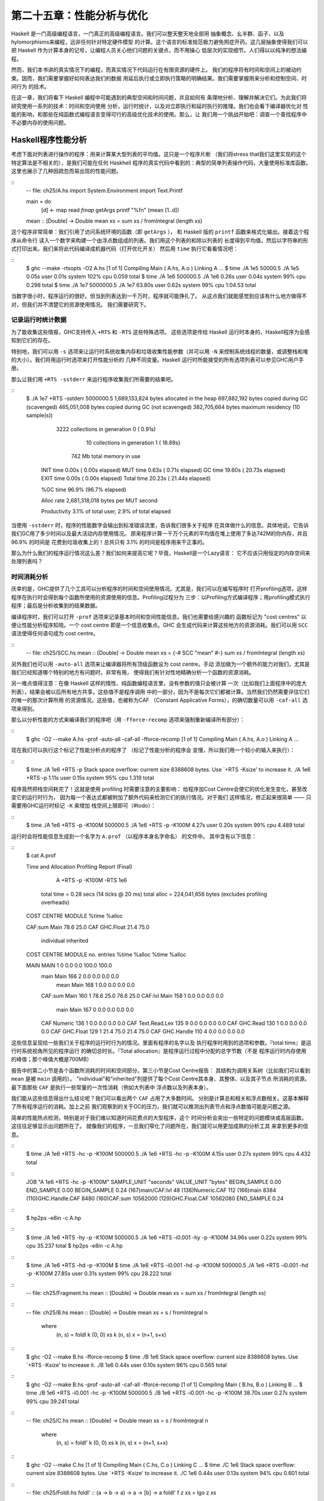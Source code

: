 第二十五章：性能分析与优化
==========================

..
    Haskell is a high level language. A really high level language.
    We can spend our days programming entirely in abstractions, in monoids,
    functors and hylomorphisms, far removed from any particular hardware model of computation.
    The language specification goes to great lengths to avoid prescribing
    any particular evaluation model.
    These layers of abstraction let us treat Haskell as a notation for computation itself,
    letting the programmer concentrate on the essence of their problem without
    getting bogged down in low level implementation decisions.
    We get to program in pure thought.

Haskell 是一门高级编程语言，一门真正的高级编程语言。我们可以整天整天地全部用
抽象概念、幺半群、函子、以及hylomorphisms来编程，远非任何针对特定硬件模型
的计算。这个语言的标准规范极力避免照症开药。这几层抽象使得我们可以把
Haskell 作为计算本身的记号，让编程人员关心他们问题的关键点，而不用操心
低层次的实现细节。人们得以以纯净的想法编程。

..
    However, this is a book about real world programming, and in the real world,
    code runs on stock hardware with limited resources.
    Our programs will have time and space requirements that we may need to enforce.
    As such, we need a good knowledge of how our program data is represented,
    the precise consequences of using lazy or strict evaluation strategies,
    and techniques for analyzing and controlling space and time behavior.

然而，我们本书讲的真实情况下的编程，而真实情况下代码运行在有限资源的硬件上。
我们的程序将有时间和空间上的被动约束。因而，我们需要掌握好如何表达我们的数据
用延后执行或立即执行策略的明确结果。我们需要掌握用来分析和控制空间、时间行为
的技术。

..
    In this chapter we'll look at typical space and time problems a Haskell programmer
    might encounter, and how to methodically analyse, understand and address them.
    To do this we'll use investigate a range of techniques: time and space profiling,
    runtime statistics, and reasoning about strict and lazy evaluation.
    We'll also look at the impact of compiler optimizations on performance,
    and the use of advanced optimization techniques that become feasible
    in a purely functional language. So let's begin with a challenge:
    squashing unexpected memory usage in some inoccuous looking code.

在这一章，我们将看下 Haskell 编程中可能遇到的典型空间和时间问题，并且如何有
条理地分析、理解并解决它们。为此我们将研究使用一系列的技术：时间和空间使用
分析，运行时统计，以及对立即执行和延时执行的推理。我们也会看下编译器优化对
性能的影响，和那些在纯函数式编程语言变得可行的高级优化技术的使用。那么，让
我们用一个挑战开始吧：调查一个查找程序中不必要内存的使用问题。


Haskell程序性能分析
-------------------

..
    Let's consider the following list manipulating program,
    which naively computes the mean of some large list of values.
    While only a program fragment (and we'll stress that the particular algorithm
    we're implementing is irrelevant here),
    it is representative of real code we might find in any Haskell program:
    typically concise list manipulation code,
    and heavy use of standard library functions.
    It also illustrates several common performance trouble spots that can catch out the unwary.

考虑下面对列表进行操作的程序：用来计算某大型列表的平均值。这只是一个程序片断
（我们将stress that我们这里实现的这个特定算法是不相关的），是我们可能在任何 Haskhell
程序的真实代码中看到的：典型的简单列表操作代码，大量使用标准库函数。
这里也展示了几种因疏忽而易出现的性能问题。

::
    -- file: ch25/A.hs
    import System.Environment
    import Text.Printf

    main = do
        [d] <- map read `fmap` getArgs
        printf "%f\n" (mean [1..d])

    mean :: [Double] -> Double
    mean xs = sum xs / fromIntegral (length xs)


..
    This program is very simple: we import functions for accessing
    the system's environment (in particular, getArgs),
    and the Haskell version of printf, for formatted text output.
    The program then reads a numeric literal from the command line,
    using that to build a list of floating point values,
    whose mean value we compute by dividing the list sum by its length.
    The result is printed as a string.
    Let's compile this source to native code (with optimizations on)
    and run it with the time command to see how it performs:

这个程序非常简单：我们引用了访问系统环境的函数（即 ``getArgs`` ），
和 Haskell 版的 ``printf`` 函数来格式化输出。接着这个程序从命令行
读入一个数字来构建一个由浮点数组成的列表。我们用这个列表的和除以列表的
长度得到平均值，然后以字符串的形式打印出来。我们来将此代码编译成机器代码（打开优化开关）
然后用 ``time`` 执行它看看情况吧：

::
    $ ghc --make -rtsopts -O2 A.hs
    [1 of 1] Compiling Main             ( A.hs, A.o )
    Linking A ...
    $ time ./A 1e5
    50000.5
    ./A 1e5  0.05s user 0.01s system 102% cpu 0.059 total
    $ time ./A 1e6
    500000.5
    ./A 1e6  0.26s user 0.04s system 99% cpu 0.298 total
    $ time ./A 1e7
    5000000.5
    ./A 1e7  63.80s user 0.62s system 99% cpu 1:04.53 total

..
    It worked well for small numbers,
    but the program really started to struggle with input size of ten million.
    From this alone we know something's not quite right,
    but it's unclear what resources are being used. Let's investigate.

当数字很小时，程序运行的很好。但当到列表达到一千万时，程序就可能挣扎了。
从这点我们就能感觉到应该有什么地方做得不对，但我们并不清楚它的资源使用情况。
我们需要研究下。

..
    Collecting runtime statistics
    +++++++++++++++++++++++++++++

记录运行时统计数据
++++++++++++++++++

..
    To get access to that kind of information,
    GHC lets us pass flags directly to the Haskell runtime, using the special
    +RTS and -RTS flags to delimit arguments reserved for the runtime system.
    The application itself won't see those flags, as they're immediately
    consumed by the Haskell runtime system.

为了能收集这些情报，GHC支持传入 ``+RTS`` 和 ``-RTS`` 这些特殊选项。
这些选项是传给 Haskell 运行时本身的，Haskell程序为会感知到它们的存在。

..
    In particular, we can ask the runtime system to gather memory and
    garbage collector performance numbers with the -s flag (as well as
    control the number of OS threads with -N, or tweak the stack and heap sizes).
    We'll also use runtime flags to enable different varieties of profiling.
    The complete set of flags the Haskell runtime accepts is documented in the
    GHC User's Guide:

特别地，我们可以用 ``-s`` 选项来让运行时系统收集内存和垃圾收集性能参数（并可以用 ``-N`` 
来控制系统线程的数量，或调整栈和堆的大小）。我们将用运行时选项来打开性能分析的
几种不同变量。Haskell 运行时所能接受的所有选项列表可以参见GHC用户手册。

..
    So let's run the program with statistic reporting enabled,
    via +RTS -sstderr, yielding this result.

那么让我们用 ``+RTS -sstderr`` 来运行程序收集我们所需要的结果吧。

::
    $ ./A 1e7 +RTS -sstderr
    5000000.5
    1,689,133,824 bytes allocated in the heap
    697,882,192 bytes copied during GC (scavenged)
    465,051,008 bytes copied during GC (not scavenged)
    382,705,664 bytes maximum residency (10 sample(s))

           3222 collections in generation 0 (  0.91s)
             10 collections in generation 1 ( 18.69s)

            742 Mb total memory in use

      INIT  time    0.00s  (  0.00s elapsed)
      MUT   time    0.63s  (  0.71s elapsed)
      GC    time   19.60s  ( 20.73s elapsed)
      EXIT  time    0.00s  (  0.00s elapsed)
      Total time   20.23s  ( 21.44s elapsed)

      %GC time      96.9%  (96.7% elapsed)

      Alloc rate    2,681,318,018 bytes per MUT second

      Productivity   3.1% of total user, 2.9% of total elapsed

..
    When using -sstderr, our program's performance numbers are printed to the standard
    error stream, giving us a lot of information about what our program was doing.
    In particular, it tells us how much time was spent in garbage collection,
    and what the maximum live memory usage was.
    It turns out that to compute the mean of a list of 10 million elements
    our program used a maximum of 742 megabytes on the heap,
    and spent 96.9% of its time doing garbage collection! In total,
    only 3.1% of the program's running time was spent doing productive work.

当使用 ``-sstderr`` 时，程序的性能数字会输出到标准错误流里，告诉我们很多关于程序
在具体做什么的信息。具体地说，它告诉我们GC用了多少时间以及最大活动内存使用情况。
原来程序计算一千万个元素的平均值在堆上使用了多达742M的你内存，并且 96.9% 的时间是
花费到垃圾收集上的！总共只有 3.1% 的时间是程序用来干正事的。

..
    So why is our program behaving so badly, and what can we do to improve it?
    After all, Haskell is a lazy language: shouldn't it be able to process the list
    in constant space?

那么为什么我们的程序运行情况这么差？我们如何来提高它呢？毕竟，Haskell是一个Lazy语言：
它不应该只用恒定的内存空间来处理列表吗？

..
    Time profiling
    ++++++++++++++

时间消耗分析
++++++++++++

..
    GHC, thankfully, comes with several tools to analyze a program's time and space usage.
    In particular, we can compile a program with profiling enabled, which, when run,
    yields useful information about what resources each function was using.
    Profiling proceeds in three steps: compiling the program for profiling;
    running it with particular profiling modes enabled; and inspecting the resulting statistics.

庆幸的是，GHC提供了几个工具可以分析程序的时间和空间使用情况。尤其是，我们可以在编写程序时
打开profiling选项，这样程序在执行时会得到每个函数所使用的资源使用的信息。Profiling过程分为
三步：以Profiling方式编译程序；用profiling模式执行程序；最后是分析收集到的结果数据。

..
    To compile our program for basic time and allocation profiling, we use the -prof flag.
    We also need to tell the profiling code which functions we're interested in profiling,
    by adding "cost centres" to them.
    A cost centre is a location in the program we'd like to collect statistics about,
    and GHC will generate code to compute the cost of evaluating the expression at each location.
    Cost centres can be added manually to instrument any expression, using the SCC pragma:

编译程序时，我们可以打开 ``-prof`` 选项来记录基本时间和空间性能信息。我们也需要给感兴趣的
函数标记为 "cost centres" 以便让性能分析程序知晓。一个 cost centre 即是一个信息收集点。GHC
会生成代码来计算这些地方的资源消耗。我们可以用 ``SCC`` 语法使得任何语句成为 cost centre。

::
    -- file: ch25/SCC.hs
    mean :: [Double] -> Double
    mean xs = {-# SCC "mean" #-} sum xs / fromIntegral (length xs)

..
    Alternatively, we can have the compiler insert the cost centres on
    all top level functions for us by compiling with the -auto-all flag.
    Manual cost centres are a useful addition to automated cost centre profiling,
    as once a hot spot has been identified, we can precisely pin down the
    expensive sub-expressions of a function.

另外我们也可以用 ``-auto-all`` 选项来让编译器将所有顶级函数设为 cost centre。手动
添加做为一个额外的能力对我们，尤其是我们已经知道哪个特别的地方有问题时，非常有用，
使得我们有针对性地精确分析一个函数的资源消耗。

..
    One complication to be aware of: in a lazy, pure language like Haskell,
    values with no arguments need only be computed once
    (for example, the large list in our example program),
    and the result shared for later uses.
    Such values are not really part of the call graph of a program,
    as they're not evaluated on each call, but we would of course still like to
    know how expensive their one-off cost of evaluation was.
    To get accurate numbers for these values, known as "constant applicative forms",
    or CAFs, we use the -caf-all flag.

另一难点值得注意：在像 Haskell 这样的惰性、纯函数编程语言里，没有参数的值只会被计算
一次（比如我们上面程序中的庞大列表），结果会被以后所有地方共享。这些值不是程序调用
中的一部分，因为不是每次它们都被计算。当然我们仍然需要评估它们的唯一的那次计算所用
的资源情况。这些值，也被称为CAF （Constant Applicative Forms），的确切数量可以用
``-caf-all`` 选项来得到。

..
    Compiling our example program for profiling then (using the -fforce-recomp flag
    to to force full recompilation):

那么以分析性能的方式来编译我们的程序吧（用 ``-fforce-recomp`` 选项来强制重新编译所有部分）：

::
    $ ghc -O2 --make A.hs -prof -auto-all -caf-all -fforce-recomp
    [1 of 1] Compiling Main             ( A.hs, A.o )
    Linking A ...


..
    We can now run this annotated program with time profiling enabled
    (and we'll use a smaller input size for the time being,
    as the program now has additional profiling overhead):

现在我们可以执行这个标记了性能分析点的程序了 （标记了性能分析的程序会
变慢，所以我们用一个较小的输入来执行）：

::
    $ time ./A  1e6 +RTS -p
    Stack space overflow: current size 8388608 bytes.
    Use `+RTS -Ksize' to increase it.
    ./A 1e6 +RTS -p  1.11s user 0.15s system 95% cpu 1.319 total

..
    The program ran out of stack space! This is the main complication to
    be aware of when using profiling: adding cost centres to a program modifies
    how it is optimized, possibly changing its runtime behavior, as each
    expression now has additional code associated with it to track the
    evaluation steps. In a sense, observing the program executing modifies
    how it executes. In this case, it is simple to proceed
    -- we use the GHC runtime flag, -K, to set a larger stack limit for
    our program (with the usual suffixes to indicate magnitude):

程序竟然把栈空间耗完了！这就是使用 profiling 时需要注意的主要影响：
给程序加Cost Centre会使它的优化发生变化，甚至改变它的运行时行为，
因为每一个表达式都被附加了额外代码来检测它们的执行情况。对于我们
这样情况，修正起来很简单 —— 只需要用GHC运行时标记 ``-K`` 来增加
栈空间上限即可（#todo）：


::
    $ time ./A 1e6 +RTS -p -K100M
    500000.5
    ./A 1e6 +RTS -p -K100M  4.27s user 0.20s system 99% cpu 4.489 total


..
    The runtime will dump its profiling information into a file,
    A.prof (named after the binary that was executed)
    which contains the following information:

运行时会将性能信息生成到一个名字为 ``A.prof`` （以程序本身名字命名） 的文件中。
其中含有以下信息：

::
    $ cat A.prof

    Time and Allocation Profiling Report  (Final)

           A +RTS -p -K100M -RTS 1e6

        total time  =        0.28 secs   (14 ticks @ 20 ms)
        total alloc = 224,041,656 bytes  (excludes profiling overheads)

    COST CENTRE  MODULE               %time %alloc

    CAF:sum      Main                  78.6   25.0
    CAF          GHC.Float             21.4   75.0

                                                individual    inherited
    COST CENTRE MODULE         no.    entries  %time %alloc   %time %alloc

    MAIN        MAIN            1           0   0.0    0.0   100.0  100.0
     main       Main          166           2   0.0    0.0     0.0    0.0
      mean      Main          168           1   0.0    0.0     0.0    0.0
     CAF:sum    Main          160           1  78.6   25.0    78.6   25.0
     CAF:lvl    Main          158           1   0.0    0.0     0.0    0.0
      main      Main          167           0   0.0    0.0     0.0    0.0
     CAF        Numeric       136           1   0.0    0.0     0.0    0.0
     CAF        Text.Read.Lex 135           9   0.0    0.0     0.0    0.0
     CAF        GHC.Read      130           1   0.0    0.0     0.0    0.0
     CAF        GHC.Float     129           1  21.4   75.0    21.4   75.0
     CAF        GHC.Handle    110           4   0.0    0.0     0.0    0.0


..
    This gives us a view into the program's runtime behavior.
    We can see the program's name and the flags we ran it with.
    The "total time" is time actually spent executing code from the
    runtime system's point of view, and the total allocation is the number
    of bytes allocated during the entire program run
    (not the maximum live memory, which was around 700MB).

这些信息呈现给一些我们关于程序的运行时行为的情况。里面有程序的名字以及
执行程序时用到的选项和参数。『total time』是运行时系统视角所见的程序运行
的确切总时长。『Total allocation』是程序运行过程中分配的总字节数（不是
程序运行时内存使用的峰值；那个峰值大概是700MB）

..
    The second section of the profiling report is the proportion of time and
    space each function was responsible for. The third section is the cost centre report,
    structured as a call graph (for example, we can see that mean was called from main.
    The "individual" and "inherited" columns give us the resources a cost centre
    was responsible for on its own, and what it and its children were responsible for.
    Additionally, we see the one-off costs of evaluating constants
    (such as the floating point values in the large list, and the list itself)
    assigned to top level CAFs.

报告中的第二小节是各个函数所消耗的时间和空间部分。第三小节是Cost Centre报告：
其结构为调用关系树（比如我们可以看到 ``mean`` 是被 ``main`` 调用的）。
"individual"和"inherited"列提供了每个Cost Centre其本身、其整体、以及其子节点
所消耗的资源。最下面那些 ``CAF`` 是执行一些常量的一次性消耗（例如大列表中
浮点数以及列表本身）。

..
    What conclusions can we draw from this information? We can see that the
    majority of time is spent in two CAFs, one related to computing the sum,
    and another for floating point numbers. These alone account for nearly
    all allocations that occurred during the program run. Combined with our
    earlier observation about garbage collector stress, it begins to look like
    the list node allocations, containing floating point values,
    are causing a problem.

我们能从这些信息得出什么结论呢？我们可以看出两个 ``CAF`` 占用了大多数时间。
分别是计算总和相关和浮点数相关。这基本解释了所有程序运行的消耗。加上之前
我们观察到的关于GC的压力，我们就可以推测出列表节点和浮点数值可能是问题之源。

..
    For simple performance hot spot identification, particularly in large
    programs where we might have little idea where time is being spent,
    the initial time profile can highlight a particular problematic module
    and top level function, which is often enough to reveal the trouble spot.
    Once we've narrowed down the code to a problematic section,
    such as our example here, we can use more sophisticated profiling
    tools to extract more information.

简单的性能热点检测，特别是对于我们难以知道时间花费点的大型程序，这个
时间分析会突出一些特定的问题模块或高层函数。这往往足够显示出问题所在了。
就像我们的程序，一旦我们窄化了问题所在，我们就可以用更加成熟的分析工具
来拿到更多的信息。

..
    Space profiling
    +++++++++++++++

..
    Beyond basic time and allocation statistics, GHC is able to generate
    graphs of memory usage of the heap, over the program's lifetime.
    This is perfect for revealing "space leaks", where memory is retained
    unnecessarily, leading to the kind of heavy garbage collector activity
    we see in our example.


..
    Constructing a heap profile follows the same steps as constructing
    a normal time profile, namely, compile with -prof -auto-all -caf-all,
    but when we execute the program, we'll ask the runtime system to gather
    more detailed heap use statistics. We can break down the heap use
    information in several ways: via cost-centre, via module, by constructor,
    by data type, each with its own insights. Heap profiling A.hs logs
    to a file A.hp, with raw data which is in turn processed by the tool
    hp2ps, which generates a PostScript-based, graphical visualization
    of the heap over time.


..
    To extract a standard heap profile from our program, we run it with
    the -hc runtime flag:


::
    $ time ./A 1e6 +RTS -hc -p -K100M
    500000.5
    ./A 1e6 +RTS -hc -p -K100M  4.15s user 0.27s system 99% cpu 4.432 total


..
    A heap profiling log, A.hp, was created, with the content
    in the following form:

::
    JOB "A 1e6 +RTS -hc -p -K100M"
    SAMPLE_UNIT "seconds"
    VALUE_UNIT "bytes"
    BEGIN_SAMPLE 0.00
    END_SAMPLE 0.00
    BEGIN_SAMPLE 0.24
    (167)main/CAF:lvl   48
    (136)Numeric.CAF    112
    (166)main   8384
    (110)GHC.Handle.CAF 8480
    (160)CAF:sum    10562000
    (129)GHC.Float.CAF  10562080
    END_SAMPLE 0.24

..
    Samples are taken at regular intervals during the program run.
    We can increase the heap sampling frequency by using -iN, where N is
    the number of seconds (e.g. 0.01) between heap size samples. Obviously,
    the more we sample, the more accurate the results, but the slower
    our program will run. We can now render the heap profile as a graph,
    using the hp2ps tool:


::
    $ hp2ps -e8in -c A.hp

..
    This produces the graph, in the file A.ps:

..
    [img here]


..
    What does this graph tell us? For one, the program runs in two phases:
    spending its first half allocating increasingly large amounts of memory,
    while summing values, and the second half cleaning up those values.
    The initial allocation also coincides with sum, doing some work,
    allocating a lot of data. We get a slightly different presentation if
    we break down the allocation by type, using -hy profiling:


::
    $ time ./A 1e6 +RTS -hy -p -K100M
    500000.5
    ./A 1e6 +RTS -i0.001 -hy -p -K100M  34.96s user 0.22s system 99% cpu 35.237 total
    $ hp2ps -e8in -c A.hp

..
    Which yields the following graph:

..
    [img here]


..
    The most interesting things to notice here are large parts of the heap
    devoted to values of list type (the [] band), and heap-allocated
    Double values. There's also some heap allocated data of unknown type
    (represented as data of type "*"). Finally, let's break it down by
    what constructors are being allocated, using the -hd flag:


::
    $ time ./A 1e6 +RTS -hd -p -K100M
    $ time ./A 1e6 +RTS -i0.001 -hd -p -K100M
    500000.5
    ./A 1e6 +RTS -i0.001 -hd -p -K100M  27.85s user 0.31s system 99% cpu 28.222 total


..
    Our final graphic reveals the full story of what is going on:

..
    [img here]

..
    A lot of work is going into allocating list nodes containing
    double-precision floating point values. Haskell lists are lazy,
    so the full million element list is built up over time. Crucially,
    though, it is not being deallocated as it is traversed, leading to
    increasingly large resident memory use. Finally, a bit over halfway
    through the program run, the program finally finishes summing the list,
    and starts calculating the length. If we look at the original
    fragment for mean, we can see exactly why that memory is being retained:


::
    -- file: ch25/Fragment.hs
    mean :: [Double] -> Double
    mean xs = sum xs / fromIntegral (length xs)


..
    At first we sum our list, which triggers the allocation of list nodes,
    but we're unable to release the list nodes once we're done,
    as the entire list is still needed by length. As soon as sum is
    done though, and length starts consuming the list, the garbage
    collector can chase it along, deallocating the list nodes,
    until we're done. These two phases of evaluation give two strikingly
    different phases of allocation and deallocation, and point at exactly
    what we need to do: traverse the list only once, summing and averaging
    it as we go.

..
    Controlling evaluation
    ----------------------

..
    We have a number of options if we want to write our loop to traverse
    the list only once. For example, we can write the loop as a fold over
    the list, or via explicit recursion on the list structure. Sticking
    to the high level approaches, we'll try a fold first:


::
    -- file: ch25/B.hs
    mean :: [Double] -> Double
    mean xs = s / fromIntegral n
      where
        (n, s)     = foldl k (0, 0) xs
        k (n, s) x = (n+1, s+x)

..
    Now, instead of taking the sum of the list, and retaining the list
    until we can take its length, we left-fold over the list,
    accumulating the intermediate sum and length values in a pair
    (and we must left-fold, since a right-fold would take us to the
    end of the list and work backwards, which is exactly what we're
    trying to avoid).


..
    The body of our loop is the k function, which takes the intermediate
    loop state, and the current element, and returns a new state with
    the length increased by one, and the sum increased by the current
    element. When we run this, however, we get a stack overflow:


::
    $ ghc -O2 --make B.hs -fforce-recomp
    $ time ./B 1e6
    Stack space overflow: current size 8388608 bytes.
    Use `+RTS -Ksize' to increase it.
    ./B 1e6  0.44s user 0.10s system 96% cpu 0.565 total


..
    We traded wasted heap for wasted stack! In fact, if we increase
    the stack size to the size of the heap in our previous implementation,
    with the -K runtime flag, the program runs to completion, and has
    similar allocation figures:


::
    $ ghc -O2 --make B.hs -prof -auto-all -caf-all -fforce-recomp
    [1 of 1] Compiling Main             ( B.hs, B.o )
    Linking B ...
    $ time ./B 1e6 +RTS -i0.001 -hc -p -K100M
    500000.5
    ./B 1e6 +RTS -i0.001 -hc -p -K100M  38.70s user 0.27s system 99% cpu 39.241 total


..
    Generating the heap profile, we see all the allocation is now in mean:

..
    [img here]

..
    The question is: why are we building up more and more allocated state,
    when all we are doing is folding over the list? This, it turns out,
    is a classic space leak due to excessive laziness.


..
    Strictness and tail recursion
    +++++++++++++++++++++++++++++

..
    The problem is that our left-fold, foldl, is too lazy. What we want
    is a tail recursive loop, which can be implemented effectively as
    a goto, with no state left on the stack. In this case though, rather
    than fully reducing the tuple state at each step, a long chain of
    thunks is being created, that only towards the end of the program
    is evaluated. At no point do we demand reduction of the loop state,
    so the compiler is unable to infer any strictness, and must reduce
    the value purely lazily.


..
    What we need to do is to tune the evaluation strategy slightly:
    lazily unfolding the list, but strictly accumulating the fold state.
    The standard approach here is to replace foldl with foldl', from the
    Data.List module:


::
    -- file: ch25/C.hs
    mean :: [Double] -> Double
    mean xs = s / fromIntegral n
      where
        (n, s)     = foldl' k (0, 0) xs
        k (n, s) x = (n+1, s+x)


..
    However, if we run this implementation, we see we still haven't
    quite got it right:


::
    $ ghc -O2 --make C.hs
    [1 of 1] Compiling Main             ( C.hs, C.o )
    Linking C ...
    $ time ./C 1e6
    Stack space overflow: current size 8388608 bytes.
    Use `+RTS -Ksize' to increase it.
    ./C 1e6  0.44s user 0.13s system 94% cpu 0.601 total

..
    Still not strict enough! Our loop is continuing to accumulate
    unevaluated state on the stack. The problem here is that foldl'
    is only outermost strict:


::
    -- file: ch25/Foldl.hs
    foldl' :: (a -> b -> a) -> a -> [b] -> a
    foldl' f z xs = lgo z xs
        where lgo z []     = z
              lgo z (x:xs) = let z' = f z x in z' `seq` lgo z' xs


..
    This loop uses `seq` to reduce the accumulated state at each step, but only to the outermost constructor on the loop state. That is, seq reduces an expression to "weak head normal form". Evaluation stops on the loop state once the first constructor is reached. In this case, the outermost constructor is the tuple wrapper, (,), which isn't deep enough. The problem is still the unevaluated numeric state inside the tuple.


..
    Adding strictness
    +++++++++++++++++

..
    There are a number of ways to make this function fully strict. We can, for example, add our own strictness hints to the internal state of the tuple, yielding a truly tail recursive loop:

::
    -- file: ch25/D.hs
    mean :: [Double] -> Double
    mean xs = s / fromIntegral n
      where
        (n, s)     = foldl' k (0, 0) xs
        k (n, s) x = n `seq` s `seq` (n+1, s+x)

..
    In this variant, we step inside the tuple state, and explicitly tell the compiler that each state component should be reduced, on each step. This gives us a version that does, at last, run in constant space:


::
    $ ghc -O2 D.hs --make
    [1 of 1] Compiling Main             ( D.hs, D.o )
    Linking D ...

..
    If we run this, with allocation statistics enabled, we get the satisfying result:

::
    $ time ./D 1e6 +RTS -sstderr
    ./D 1e6 +RTS -sstderr 
    500000.5
    256,060,848 bytes allocated in the heap
         43,928 bytes copied during GC (scavenged)
         23,456 bytes copied during GC (not scavenged)
         45,056 bytes maximum residency (1 sample(s))

            489 collections in generation 0 (  0.00s)
              1 collections in generation 1 (  0.00s)

              1 Mb total memory in use

      INIT  time    0.00s  (  0.00s elapsed)
      MUT   time    0.12s  (  0.13s elapsed)
      GC    time    0.00s  (  0.00s elapsed)
      EXIT  time    0.00s  (  0.00s elapsed)
      Total time    0.13s  (  0.13s elapsed)

      %GC time       2.6%  (2.6% elapsed)

      Alloc rate    2,076,309,329 bytes per MUT second

      Productivity  97.4% of total user, 94.8% of total elapsed

    ./D 1e6 +RTS -sstderr  0.13s user 0.00s system 95% cpu 0.133 total

..
    Unlike our first version, this program is 97.4% efficient, spending only 2.6% of its time doing garbage collection, and it runs in a constant 1 megabyte of space. It illustrates a nice balance between mixed strict and lazy evaluation, with the large list unfolded lazily, while we walk over it, strictly. The result is a program that runs in constant space, and does so quickly.

..
    Normal form reduction
    +++++++++++++++++++++

..
    There are a number of other ways we could have addressed the strictness issue here. For deep strictness, we can use the rnf function, part of the parallel strategies library (along with using), which unlike seq reduces to the fully evaluated "normal form" (hence its name). Such a "deep seq" fold we can write as:

::
    -- file: ch25/E.hs
    import System.Environment
    import Text.Printf
    import Control.Parallel.Strategies

    main = do
        [d] <- map read `fmap` getArgs
        printf "%f\n" (mean [1..d])

    foldl'rnf :: NFData a => (a -> b -> a) -> a -> [b] -> a
    foldl'rnf f z xs = lgo z xs
        where
            lgo z []     = z
            lgo z (x:xs) = lgo z' xs
                where
                    z' = f z x `using` rnf

    mean :: [Double] -> Double
    mean xs = s / fromIntegral n
      where
        (n, s)     = foldl'rnf k (0, 0) xs
        k (n, s) x = (n+1, s+x) :: (Int, Double)

..
    We change the implementation of foldl' to reduce the state to normal form, using the rnf strategy. This also raises an issue we avoided earlier: the type inferred for the loop accumulator state. Previously, we relied on type defaulting to infer a numeric, integral type for the length of the list in the accumulator, but switching to rnf introduces the NFData class constraint, and we can no longer rely on defaulting to set the length type.


..
    Bang patterns
    +++++++++++++

..
    Perhaps the cheapest way, syntactically, to add required strictness to code that's excessively lazy is via "bang patterns" (whose name comes from pronunciation of the "!" character as "bang"), a language extension introduced with the following pragma:

::
    -- file: ch25/F.hs
    {-# LANGUAGE BangPatterns #-}

..
    With bang patterns, we can hint at strictness on any binding form, making the function strict in that variable. Much as explicit type annotations can guide type inference, bang patterns can help guide strictness inference. Bang patterns are a language extension, and are enabled with the BangPatterns language pragma. We can now rewrite the loop state to be simply:

::
    -- file: ch25/F.hs
    mean :: [Double] -> Double
    mean xs = s / fromIntegral n
      where
        (n, s)       = foldl' k (0, 0) xs
        k (!n, !s) x = (n+1, s+x)

..
    The intermediate values in the loop state are now made strict, and the loop runs in constant space:


::
    $ ghc -O2 F.hs --make
    $ time ./F 1e6 +RTS -sstderr
    ./F 1e6 +RTS -sstderr 
    500000.5
    256,060,848 bytes allocated in the heap
         43,928 bytes copied during GC (scavenged)
         23,456 bytes copied during GC (not scavenged)
         45,056 bytes maximum residency (1 sample(s))

            489 collections in generation 0 (  0.00s)
              1 collections in generation 1 (  0.00s)

              1 Mb total memory in use

      INIT  time    0.00s  (  0.00s elapsed)
      MUT   time    0.14s  (  0.15s elapsed)
      GC    time    0.00s  (  0.00s elapsed)
      EXIT  time    0.00s  (  0.00s elapsed)
      Total time    0.14s  (  0.15s elapsed)

      %GC time       0.0%  (2.3% elapsed)

      Alloc rate    1,786,599,833 bytes per MUT second

      Productivity 100.0% of total user, 94.6% of total elapsed

    ./F 1e6 +RTS -sstderr  0.14s user 0.01s system 96% cpu 0.155 total

..
    In large projects, when we are investigating memory allocation hot spots, bang patterns are the cheapest way to speculatively modify the strictness properties of some code, as they're syntactically less invasive than other methods.


..
    Strict data types
    +++++++++++++++++

..
    Strict data types are another effective way to provide strictness information to the compiler. By default, Haskell data types are lazy, but it is easy enough to add strictness information to the fields of a data type that then propagate through the program. We can declare a new strict pair type, for example:

::
    -- file: ch25/G.hs
    data Pair a b = Pair !a !b

..
    This creates a pair type whose fields will always be kept in weak head normal form. We can now rewrite our loop as:


::
    -- file: ch25/G.hs
    mean :: [Double] -> Double
    mean xs = s / fromIntegral n
      where
        Pair n s       = foldl' k (Pair 0 0) xs
        k (Pair n s) x = Pair (n+1) (s+x)

..
    This implementation again has the same efficient, constant space behavior. At this point, to squeeze the last drops of performance out of this code, though, we have to dive a bit deeper.


..
    Understanding Core
    ------------------

..
    Besides looking at runtime profiling data, one sure way of determining exactly what your program is doing is to look at the final program source after the compiler is done optimizing it, particularly in the case of Haskell compilers, which can perform very aggressive transformations on the code. GHC uses what is humorously referred to as "a simple functional language", known as Core, as the compiler intermediate representation. It is essentially a subset of Haskell, augmented with unboxed data types (raw machine types, directly corresponding to primitive data types in languages like C), suitable for code generation. GHC optimizes Haskell by transformation, repeatedly rewriting the source into more and more efficient forms. The Core representation is the final functional version of your program, before translation to low level imperative code. In other words, Core has the final say, and if all-out performance is your goal, it is worth understanding.


..
    To view the Core version of our Haskell program we compile with the -ddump-simpl flag, or use the ghc-core tool, a third-party utility that lets us view Core in a pager. So let's look at the representation of our final fold using strict data types, in Core form:


::
    $ ghc -O2 -ddump-simpl G.hs

..
    A screenful of text is generated. If we look carefully at, we'll see a loop (here, cleaned up slightly for clarity):


::
    lgo :: Integer -> [Double] -> Double# -> (# Integer, Double #)

    lgo = \ n xs s ->
        case xs of
          []       -> (# n, D# s #);
          (:) x ys ->
            case plusInteger n 1 of
                n' -> case x of
                    D# y -> lgo n' ys (+## s y)

..
    This is the final version of our foldl', and tells us a lot about the next steps for optimization. The fold itself has been entirely inlined, yielding an explicit recursive loop over the list. The loop state, our strict pair, has disappeared entirely, and the function now takes its length and sum accumulators as direct arguments along with the list.

..
    The sum of the list elements is represented with an unboxed Double# value, a raw machine double kept in a floating point register. This is ideal, as there will be no memory traffic involved keeping the sum on the heap. However, the length of the list, since we gave no explicit type annotation, has been inferred to be a heap-allocated Integer, with requires a non-primitive plusInteger to perform addition. If it is algorithmically sound to use a Int instead, we can replace Integer with it, via a type annotation, and GHC will then be able to use a raw machine Int# for the length. We can hope for an improvement in time and space by ensuring both loop components are unboxed, and kept in registers.


..
    The base case of the loop, its end, yields an unboxed pair (a pair allocated only in registers), storing the final length of the list, and the accumulated sum. Notice that the return type is a heap-allocated Double value, indicated by the D# constructor, which lifts a raw double value onto the heap. Again this has implications for performance, as GHC will need to check that there is sufficient heap space available before it can allocate and return from the loop.

..
    We can avoid this final heap check by having GHC return an unboxed Double# value, which can be achieved by using a custom pair type in the loop. In addition, GHC provides an optimiztion that unboxes the strict fields of a data type, ensuring the fields of the new pair type will be stored in registers. This optimization is turned on with -funbox-strict-fields.

..
    We can make both representation changes by replacing the polymorphic strict pair type with one whose fields are fixed as Int and Double:


::
    -- file: ch25/H.hs
    data Pair = Pair !Int !Double

    mean :: [Double] -> Double
    mean xs = s / fromIntegral n
      where
        Pair n s       = foldl' k (Pair 0 0) xs
        k (Pair n s) x = Pair (n+1) (s+x)

..
    Compiling this with optimizations on, and -funbox-strict-fields -ddump-simpl, we get a tighter inner loop in Core:

::
    lgo :: Int# -> Double# -> [Double] -> (# Int#, Double# #)
    lgo = \ n s xs ->
        case xs of
          []       -> (# n, s #)
          (:) x ys ->
            case x of
                D# y -> lgo (+# n 1) (+## s y) ys

..
    Now the pair we use to represent the loop state is represented and returned as unboxed primitive types, and will be kept in registers. The final version now only allocates heap memory for the list nodes, as the list is lazily demanded. If we compile and run this tuned version, we can compare the allocation and time performance against our original program:


::
    $ time ./H 1e7 +RTS -sstderr
    ./H 1e7 +RTS -sstderr 
    5000000.5
    1,689,133,824 bytes allocated in the heap
        284,432 bytes copied during GC (scavenged)
             32 bytes copied during GC (not scavenged)
         45,056 bytes maximum residency (1 sample(s))

           3222 collections in generation 0 (  0.01s)
              1 collections in generation 1 (  0.00s)

              1 Mb total memory in use

      INIT  time    0.00s  (  0.00s elapsed)
      MUT   time    0.63s  (  0.63s elapsed)
      GC    time    0.01s  (  0.02s elapsed)
      EXIT  time    0.00s  (  0.00s elapsed)
      Total time    0.64s  (  0.64s elapsed)

      %GC time       1.0%  (2.4% elapsed)

      Alloc rate    2,667,227,478 bytes per MUT second

      Productivity  98.4% of total user, 98.2% of total elapsed

    ./H 1e7 +RTS -sstderr  0.64s user 0.00s system 99% cpu 0.644 total


..
    While our original program, when operating on a list of 10 million elements, took more than a minute to run, and allocated more than 700 megabytes of memory, the final version, using a simple higher order fold, and a strict data type, runs in around half a second, and allocates a total of 1 megabyte. Quite an improvement!


..
    The general rules we can learn from the profiling and optimization process are:

..
    - Compile to native code, with optimizations on
    - When in doubt, use runtime statistics, and time profiling
    - If allocation problems are suspected, use heap profiling
    - A careful mixture of strict and lazy evaluation can yield the best results
    - Prefer strict fields for atomic data types (Int, Double and similar types)
    - Use data types with simpler machine representations (prefer Int over Integer)

..
    These simple strategies are enough to identify and squash untoward memory use issues, and when used wisely, can avoid them occurring in the first place.


..
    Advanced techniques: fusion
    ---------------------------

..
    The final bottleneck in our program is the lazy list itself. While we can avoid allocating it all at once, there is still memory traffic each time around the loop, as we demand the next cons cell in the list, allocate it to the heap, operate on it, and continue. The list type is also polymorphic, so the elements of the list will be represented as heap allocated Double values.

..
    What we'd like to do is eliminate the list entirely, keeping just the next element we need in a register. Perhaps surprisingly, GHC is able to transform the list program into a listless version, using an optimization known as deforestation, which refers to a general class of optimizations that involve eliminating intermediate data structures. Due to the absence of side effects, a Haskell compiler can be extremely aggressive when rearranging code, reordering and transforming wholesale at times. The specific deforestation optimization we will use here is stream fusion.


..
    This optimization transforms recursive list generation and transformation functions into non-recursive unfolds. When an unfold appears next to a fold, the structure between them is then eliminated entirely, yielding a single, tight loop, with no heap allocation. The optimization isn't enabled by default, and it can radically change the complexity of a piece of code, but is enabled by a number of data structure libraries, which provide "rewrite rules", custom optimizations the compiler applies to functions the library exports.


..
    We'll use the uvector library, which provides a suite of list-like operations that use stream fusion to remove intermediate data structures. Rewriting our program to use streams is straightforward:

::
    -- file: ch25/I.hs
    import System.Environment
    import Text.Printf
    import Data.Array.Vector

    main = do
        [d] <- map read `fmap` getArgs
        printf "%f\n" (mean (enumFromToFracU 1 d))

    data Pair = Pair !Int !Double

    mean :: UArr Double -> Double
    mean xs = s / fromIntegral n
      where
        Pair n s       = foldlU k (Pair 0 0) xs
        k (Pair n s) x = Pair (n+1) (s+x)

..
    After installing the uvector library, from Hackage, we can
    build our program, with -O2 -funbox-strict-fields, and inspect
    the Core that results:


::
    fold :: Int# -> Double# -> Double# -> (# Int#, Double# #)
    fold = \ n s t ->
        case >## t limit of {
          False -> fold (+# n 1) (+## s t) (+## t 1.0)
          True  -> (# n, s #)


..
    This is really the optimal result! Our lists have been entirely
    fused away, yielding a tight loop where list generation is
    interleaved with accumulation, and all input and output variables
    are kept in registers. Running this, we see another improvement
    bump in performance, with runtime falling by another order of magnitude:

::
    $ time ./I 1e7
    5000000.5
    ./I 1e7  0.06s user 0.00s system 72% cpu 0.083 total

..
    Tuning the generated assembly
    +++++++++++++++++++++++++++++

..
    Given that our Core is now optimal, the only step left to
    take this program further is to look directly at the assembly.
    Of course, there are only small gains left to make at this point.
    To view the generated assembly, we can use a tool like ghc-core,
    or generate assembly to standard output with the -ddump-asm flag to GHC.
    We have few levers available to adjust the generated assembly,
    but we may choose between the C and native code backends to GHC,
    and, if we choose the C backend, which optimization flags to pass to GCC.
    Particularly with floating point code, it is sometimes useful to
    compile via C, and enable specific high performance C compiler optimizations.

..
    For example, we can squeeze out the last drops of performance from our
    final fused loop code by using -funbox-strict-fields -fvia-C -optc-O2,
    which cuts the running time in half again (as the C compiler is able to
    optimize away some redundant move instructions in the program's inner loop):

::
    $ ghc -fforce-recomp --make -O2 -funbox-strict-fields -fvia-C -optc-O2 I.hs
    [1 of 1] Compiling Main             ( I.hs, I.o )
    Linking I ...
    $ time ./I 1e7
    5000000.5
    ./I 1e7  0.04s user 0.00s system 98% cpu 0.047 total

..
    Inspecting the final x86_64 assembly (via -keep-tmp-files),
    we see the generated loop contains only six instructions:

::
    go:
      ucomisd     5(%rbx), %xmm6
      ja  .L31
      addsd       %xmm6, %xmm5
      addq        $1, %rsi
      addsd       .LC0(%rip), %xmm6
      jmp go

..
    We've effectively massaged the program through multiple
    source-level optimizations, all the way to the final assembly.
    There's nowhere else to go from here. Optimising code to this level
    is very rarely necessary, of course, and typically only makes sense
    when writing low level libraries, or optimizing particularly important code,
    where all algorithm choices have already been determined. For
    day-to-day code, choosing better algorithms is always a more effective
    strategy, but it's useful to know we can optimize down to the metal if necessary.


..
    Conclusions
    -----------

..
    In this chapter we've looked at a suite of tools and techniques
    you can use to track down and identify problematic areas of your code,
    along with a variety of conventions that can go a long way towards
    keeping your code lean and efficient. The goal is really to program
    in such a way that you have good knowledge of what your code is doing,
    at all levels from source, through the compiler, to the metal,
    and be able to focus in on particular levels when requirements demand.

..
    By sticking to simple rules, choosing the right data structures,
    and avoiding the traps of the unwary, it is perfectly possible to
    reliably achieve high performance from your Haskell code, while being
    able to develop at a very high level. The result is a sweet balance
    of productivity and ruthless efficiency. 
